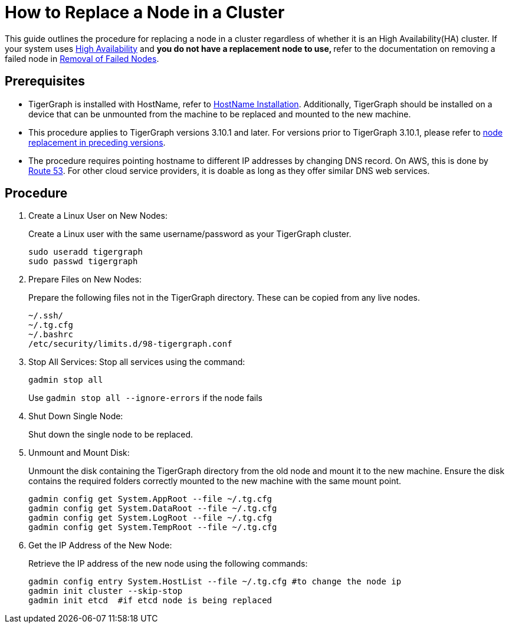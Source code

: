 = How to Replace a Node in a Cluster
:description: This page describes the procedure to replace a node in a non-ha cluster.

//welcome and introduction

This guide outlines the procedure for replacing a node in a cluster regardless of whether it is an High Availability(HA) cluster. If your system uses xref:ha-overview.adoc[High Availability] and ** you do not have a replacement node to use, ** refer to the documentation on removing a failed node in xref:tigergraph-server:cluster-and-ha-management:remove-failed-node.adoc[Removal of Failed Nodes].

== Prerequisites
* TigerGraph is installed with HostName, refer to xref:installation:bare-metal-install.adoc[HostName Installation]. Additionally, TigerGraph should be installed on a device that can be unmounted from the machine to be replaced and mounted to the new machine.
* This procedure applies to TigerGraph versions 3.10.1 and later. For versions prior to TigerGraph 3.10.1, please refer to link:https://docs.tigergraph.com/tigergraph-server/3.9/cluster-and-ha-management/how_to-replace-a-node-in-a-cluster[node replacement in preceding versions].
* The procedure requires pointing hostname to different IP addresses by changing DNS record. On AWS, this is done by link:https://docs.aws.amazon.com/route53/[Route 53]. For other cloud service providers, it is doable as long as they offer similar DNS web services.

== Procedure
//steps
. Create a Linux User on New Nodes:
+
Create a Linux user with the same username/password as your TigerGraph cluster.
+
[console, gsql]
----
sudo useradd tigergraph
sudo passwd tigergraph
----
+
. Prepare Files on New Nodes:
+
Prepare the following files not in the TigerGraph directory. These can be copied from any live nodes.
+
[console, gsql]
----
~/.ssh/
~/.tg.cfg
~/.bashrc
/etc/security/limits.d/98-tigergraph.conf
----
. Stop All Services:
Stop all services using the command:
+
[console, gsql]
----
gadmin stop all
----
Use `gadmin stop all --ignore-errors` if the node fails
. Shut Down Single Node:
+
Shut down the single node to be replaced.
. Unmount and Mount Disk:
+
Unmount the disk containing the TigerGraph directory from the old node and mount it to the new machine. Ensure the disk contains the required folders correctly mounted to the new machine with the same mount point.
+
[console, gsql]
----
gadmin config get System.AppRoot --file ~/.tg.cfg
gadmin config get System.DataRoot --file ~/.tg.cfg
gadmin config get System.LogRoot --file ~/.tg.cfg
gadmin config get System.TempRoot --file ~/.tg.cfg
----
. Get the IP Address of the New Node:
+
Retrieve the IP address of the new node using the following commands:
+
[console, gsql]
----
gadmin config entry System.HostList --file ~/.tg.cfg #to change the node ip
gadmin init cluster --skip-stop
gadmin init etcd  #if etcd node is being replaced
----
